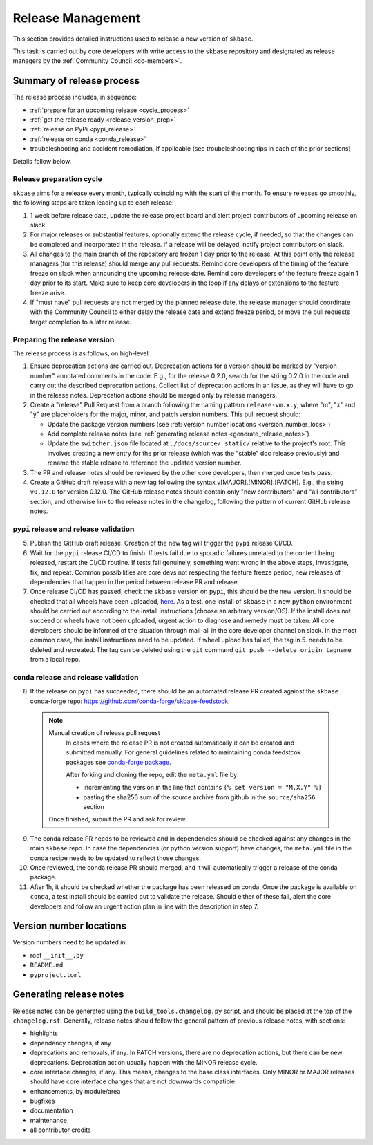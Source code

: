 .. _release:

Release Management
==================

This section provides detailed instructions used to release a new version of ``skbase``.

This task is carried out by core developers with write access to the ``skbase``
repository and designated as release managers by the
:ref:`Community Council <cc-members>`.

Summary of release process
--------------------------

The release process includes, in sequence:

* :ref:`prepare for an upcoming release <cycle_process>`
* :ref:`get the release ready <release_version_prep>`
* :ref:`release on PyPi <pypi_release>`
* :ref:`release on conda <conda_release>`
* troubeleshooting and accident remediation, if applicable (see troubeleshooting
  tips in each of the prior sections)

Details follow below.

.. _cycle_process:

Release preparation cycle
^^^^^^^^^^^^^^^^^^^^^^^^^

``skbase`` aims for a release every month, typically coinciding with the start of
the month. To ensure releases go smoothly, the following steps are taken leading
up to each release:

1. 1 week before release date, update the release project board and alert
   project contributors of upcoming release on slack.
2. For major releases or substantial features, optionally extend the release cycle,
   if needed, so that the changes can be completed and incorporated in the release.
   If a release will be delayed, notify project contributors on slack.
3. All changes to the main branch of the repository are frozen 1 day prior to the
   release. At this point only the release managers (for this release) should
   merge any pull requests. Remind core developers of the timing of the feature
   freeze on slack when announcing the upcoming release date. Remind core developers
   of the feature freeze again 1 day prior to its start. Make sure to keep
   core developers in the loop if any delays or extensions to the feature freeze arise.
4. If "must have" pull requests are not merged by the planned release date, the
   release manager should coordinate with the Community Council to either delay
   the release date and extend freeze period, or move the pull requests target
   completion to a later release.

.. _release_version_prep:

Preparing the release version
^^^^^^^^^^^^^^^^^^^^^^^^^^^^^

The release process is as follows, on high-level:

1. Ensure deprecation actions are carried out. Deprecation actions for a version
   should be marked by "version number" annotated comments in the code. E.g.,
   for the release 0.2.0, search for the string 0.2.0 in the code and carry out
   the described deprecation actions. Collect list of deprecation actions in an issue,
   as they will have to go in the release notes. Deprecation actions should be merged
   only by release managers.

2. Create a "release" Pull Request from a branch following the naming pattern
   ``release-vm.x.y``, where "m", "x" and "y" are placeholders for the major,
   minor, and patch version numbers. This pull request should:

   - Update the package version numbers
     (see :ref:`version number locations <version_number_locs>`)
   - Add complete release notes
     (see :ref:`generating release notes <generate_release_notes>`)
   - Update the ``switcher.json`` file located at ``./docs/source/_static/``
     relative to the project's root. This involves creating a new entry for the
     prior release (which was the "stable" doc release previously) and rename
     the stable release to reference the updated version number.

3. The PR and release notes should be reviewed by the other core developers,
   then merged once tests pass.

4. Create a GitHub draft release with a new tag following the syntax
   v[MAJOR].[MINOR].[PATCH]. E.g., the string ``v0.12.0`` for version 0.12.0.
   The GitHub release notes should contain only "new contributors" and
   "all contributors" section, and otherwise link to the release notes in the
   changelog, following the pattern of current GitHub release notes.

.. _pypi_release:

``pypi`` release and release validation
^^^^^^^^^^^^^^^^^^^^^^^^^^^^^^^^^^^^^^^

5. Publish the GitHub draft release. Creation of the new tag will trigger the
   ``pypi`` release CI/CD.

6. Wait for the ``pypi`` release CI/CD to finish. If tests fail due to sporadic
   failures unrelated to the content being released, restart the CI/CD routine.
   If tests fail genuinely, something went wrong in the above steps, investigate,
   fix, and repeat. Common possibilities are core devs not respecting the feature
   freeze period, new releases of dependencies that happen in the period between
   release PR and release.

7. Once release CI/CD has passed, check the ``skbase`` version on ``pypi``,
   this should be the new version. It should be checked that all wheels have been
   uploaded, `here <https://pypi.org/simple/skbase/>`__. As a test, one install
   of ``skbase`` in a new ``python`` environment should be carried out
   according to the install instructions (choose an arbitrary version/OS).
   If the install does not succeed or wheels have not been uploaded, urgent
   action to diagnose and remedy must be taken. All core developers should be
   informed of the situation through mail-all in the core developer channel on slack.
   In the most common case, the install instructions need to be updated.
   If wheel upload has failed, the tag in 5. needs to be deleted and recreated.
   The tag can be deleted using the ``git`` command
   ``git push --delete origin tagname`` from a local repo.

.. _conda_release:

``conda`` release and release validation
^^^^^^^^^^^^^^^^^^^^^^^^^^^^^^^^^^^^^^^^

8. If the release on ``pypi`` has succeeded, there should be an automated
   release PR created against the ``skbase`` conda-forge repo:
   https://github.com/conda-forge/skbase-feedstock.

  .. note:: Manual creation of release pull request
     In cases where the release PR is not created automatically it can be created
     and submitted manually. For general guidelines related to maintaining conda
     feedstcok packages see
     `conda-forge package <https://conda-forge.org/docs/maintainer/updating_pkgs.html>`_.

     After forking and cloning the repo, edit the ``meta.yml`` file by:

     - incrementing the version in the line that contains ``{% set version = "M.X.Y" %}``
     - pasting the sha256 sum of the source archive from github in the
       ``source/sha256`` section

    Once finished, submit the PR and ask for review.

9. The conda release PR needs to be reviewed and in dependencies should be
   checked against any changes in the main ``skbase`` repo. In case the dependencies
   (or python version support) have changes, the ``meta.yml`` file in the conda
   recipe needs to be updated to reflect those changes.

10. Once reviewed, the conda release PR should merged, and it will automatically
    trigger a release of the conda package.

11. After 1h, it should be checked whether the package has been released on conda.
    Once the package is available on ``conda``, a test install should be carried out
    to validate the release. Should either of these fail, alert the core developers
    and follow an urgent action plan in line with the description in step 7.

.. _version_number_locs:

Version number locations
------------------------

Version numbers need to be updated in:

* root ``__init__.py``
* ``README.md``
* ``pyproject.toml``

.. _generate_release_notes:

Generating release notes
------------------------

Release notes can be generated using the ``build_tools.changelog.py`` script,
and should be placed at the top of the ``changelog.rst``. Generally, release notes
should follow the general pattern of previous release notes, with sections:

* highlights
* dependency changes, if any
* deprecations and removals, if any. In PATCH versions, there are no deprecation
  actions, but there can be new deprecations.
  Deprecation action usually happen with the MINOR release cycle.
* core interface changes, if any. This means, changes to the base class interfaces.
  Only MINOR or MAJOR releases should have core interface changes that are not
  downwards compatible.
* enhancements, by module/area
* bugfixes
* documentation
* maintenance
* all contributor credits
